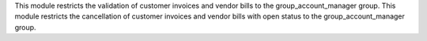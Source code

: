 This module restricts the validation of customer invoices and vendor bills to the group_account_manager group.
This module restricts the cancellation of customer invoices and vendor bills with open status to the group_account_manager group.

